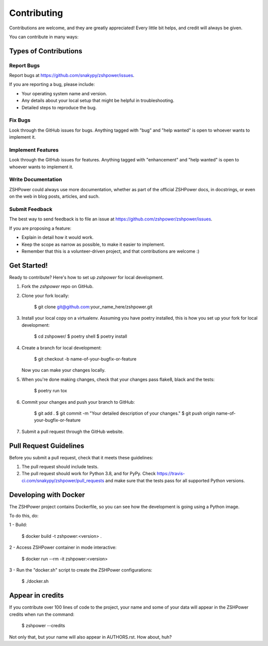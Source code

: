 ============
Contributing
============

Contributions are welcome, and they are greatly appreciated! Every little bit
helps, and credit will always be given.

You can contribute in many ways:

Types of Contributions
----------------------

Report Bugs
~~~~~~~~~~~

Report bugs at https://github.com/snakypy/zshpower/issues.

If you are reporting a bug, please include:

* Your operating system name and version.
* Any details about your local setup that might be helpful in troubleshooting.
* Detailed steps to reproduce the bug.

Fix Bugs
~~~~~~~~

Look through the GitHub issues for bugs. Anything tagged with "bug" and "help
wanted" is open to whoever wants to implement it.

Implement Features
~~~~~~~~~~~~~~~~~~

Look through the GitHub issues for features. Anything tagged with "enhancement"
and "help wanted" is open to whoever wants to implement it.

Write Documentation
~~~~~~~~~~~~~~~~~~~

ZSHPower could always use more documentation, whether as part of the
official ZSHPower docs, in docstrings, or even on the web in blog posts,
articles, and such.

Submit Feedback
~~~~~~~~~~~~~~~

The best way to send feedback is to file an issue at https://github.com/zshpower/zshpower/issues.

If you are proposing a feature:

* Explain in detail how it would work.
* Keep the scope as narrow as possible, to make it easier to implement.
* Remember that this is a volunteer-driven project, and that contributions
  are welcome :)

Get Started!
------------

Ready to contribute? Here's how to set up `zshpower` for local development.

1. Fork the `zshpower` repo on GitHub.
2. Clone your fork locally:

    $ git clone git@github.com:your_name_here/zshpower.git

3. Install your local copy on a virtualenv. Assuming you have poetry installed, this is how you set up your fork for local development:

    $ cd zshpower/
    $ poetry shell
    $ poetry install

4. Create a branch for local development:

    $ git checkout -b name-of-your-bugfix-or-feature

   Now you can make your changes locally.

5. When you're done making changes, check that your changes pass flake8, black and the
   tests:

    $ poetry run tox


6. Commit your changes and push your branch to GitHub:

    $ git add .
    $ git commit -m "Your detailed description of your changes."
    $ git push origin name-of-your-bugfix-or-feature

7. Submit a pull request through the GitHub website.

Pull Request Guidelines
-----------------------

Before you submit a pull request, check that it meets these guidelines:

1. The pull request should include tests.
2. The pull request should work for Python 3.8, and for PyPy. Check
   https://travis-ci.com/snakypy/zshpower/pull_requests
   and make sure that the tests pass for all supported Python versions.


Developing with Docker
----------------------

The ZSHPower project contains Dockerfile, so you can see how the development is going using a Python image.

To do this, do:

1 - Build:

    $ docker build -t zshpower:<version> .

2 - Access ZSHPower container in mode interactive:

    $ docker run --rm -it zshpower:<version>

3 - Run the "docker.sh" script to create the ZSHPower configurations:

    $ ./docker.sh

Appear in credits
------------------

If you contribute over 100 lines of code to the project, your name and some of your data will appear in the ZSHPower credits when run the command:

    $ zshpower --credits

Not only that, but your name will also appear in AUTHORS.rst. How about, huh?